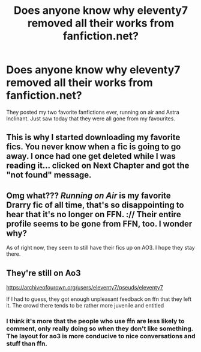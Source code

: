 #+TITLE: Does anyone know why eleventy7 removed all their works from fanfiction.net?

* Does anyone know why eleventy7 removed all their works from fanfiction.net?
:PROPERTIES:
:Author: rrrrrrrrrrrd
:Score: 6
:DateUnix: 1594077246.0
:DateShort: 2020-Jul-07
:FlairText: Discussion
:END:
They posted my two favorite fanfictions ever, running on air and Astra Inclinant. Just saw today that they were all gone from my favourites.


** This is why I started downloading my favorite fics. You never know when a fic is going to go away. I once had one get deleted while I was reading it... clicked on Next Chapter and got the "not found" message.
:PROPERTIES:
:Author: JennaSayquah
:Score: 11
:DateUnix: 1594078295.0
:DateShort: 2020-Jul-07
:END:


** Omg what??? /Running on Air/ is my favorite Drarry fic of all time, that's so disappointing to hear that it's no longer on FFN. :// Their entire profile seems to be gone from FFN, too. I wonder why?

As of right now, they seem to still have their fics up on AO3. I hope they stay there.
:PROPERTIES:
:Author: AveryAlexander998
:Score: 5
:DateUnix: 1594084041.0
:DateShort: 2020-Jul-07
:END:


** They're still on Ao3

[[https://archiveofourown.org/users/eleventy7/pseuds/eleventy7]]

If I had to guess, they got enough unpleasant feedback on ffn that they left it. The crowd there tends to be rather more juvenile and entitled
:PROPERTIES:
:Author: Tsorovar
:Score: 9
:DateUnix: 1594095128.0
:DateShort: 2020-Jul-07
:END:

*** I think it's more that the people who use ffn are less likely to comment, only really doing so when they don't like something. The layout for ao3 is more conducive to nice conversations and stuff than ffn.
:PROPERTIES:
:Author: MachaiArcanum
:Score: 6
:DateUnix: 1594105120.0
:DateShort: 2020-Jul-07
:END:
